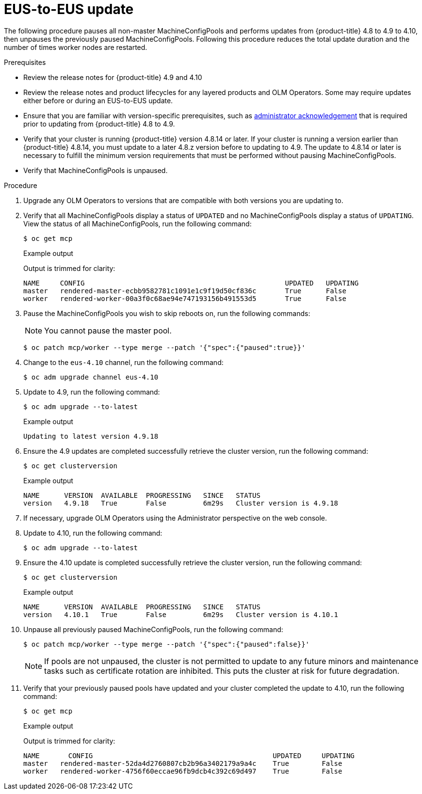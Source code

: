 // Module included in the following assemblies:
//
// * updating/preparing-eus-eus-upgrade.adoc

:_content-type: PROCEDURE
[id="updating-eus-to-eus-upgrade_{context}"]
= EUS-to-EUS update

The following procedure pauses all non-master MachineConfigPools and performs updates from {product-title} 4.8 to 4.9 to 4.10, then unpauses the previously paused MachineConfigPools.
Following this procedure reduces the total update duration and the number of times worker nodes are restarted.

.Prerequisites

* Review the release notes for {product-title} 4.9 and 4.10
* Review the release notes and product lifecycles for any layered products and OLM Operators. Some may require updates either before or during an EUS-to-EUS update.
* Ensure that you are familiar with version-specific prerequisites, such as link:https://docs.openshift.com/container-platform/4.9/updating/updating-cluster-prepare.html#update-preparing-migrate_updating-cluster-prepare[administrator acknowledgement] that is required prior to updating from {product-title} 4.8 to 4.9.
* Verify that your cluster is running {product-title} version 4.8.14 or later.
If your cluster is running a version earlier than {product-title} 4.8.14, you must update to a later 4.8.z version before to updating to 4.9.
The update to 4.8.14 or later is necessary to fulfill the minimum version requirements that must be performed without pausing MachineConfigPools.
* Verify that MachineConfigPools is unpaused.

.Procedure

. Upgrade any OLM Operators to versions that are compatible with both versions you are updating to.

. Verify that all MachineConfigPools display a status of `UPDATED` and no MachineConfigPools display a status of `UPDATING`.
View the status of all MachineConfigPools, run the following command:
+
[source,terminal]
----
$ oc get mcp
----
+
.Example output
+
Output is trimmed for clarity:
+
[source,terminal]
----
NAME     CONFIG                                         	UPDATED   UPDATING
master   rendered-master-ecbb9582781c1091e1c9f19d50cf836c       True  	  False
worker   rendered-worker-00a3f0c68ae94e747193156b491553d5       True  	  False
----

. Pause the MachineConfigPools you wish to skip reboots on, run the following commands:
+
[NOTE]
====
You cannot pause the master pool.
====
+
[source,terminal]
----
$ oc patch mcp/worker --type merge --patch '{"spec":{"paused":true}}'
----

. Change to the `eus-4.10` channel, run the following command:
+
[source,terminal]
----
$ oc adm upgrade channel eus-4.10
----

. Update to 4.9, run the following command:
+
[source,terminal]
----
$ oc adm upgrade --to-latest
----
+
.Example output
+
[source,terminal]
----
Updating to latest version 4.9.18
----

. Ensure the 4.9 updates are completed successfully retrieve the cluster version, run the following command:
+
[source,terminal]
----
$ oc get clusterversion
----
+
.Example output
+
[source,terminal]
----
NAME  	  VERSION  AVAILABLE  PROGRESSING   SINCE   STATUS
version   4.9.18   True       False         6m29s   Cluster version is 4.9.18
----

. If necessary, upgrade OLM Operators using the Administrator perspective on the web console.

. Update to 4.10, run the following command:
+
[source,terminal]
----
$ oc adm upgrade --to-latest
----

. Ensure the 4.10 update is completed successfully retrieve the cluster version, run the following command:
+
[source,terminal]
----
$ oc get clusterversion
----
+
.Example output
+
[source,terminal]
----
NAME  	  VERSION  AVAILABLE  PROGRESSING   SINCE   STATUS
version   4.10.1   True       False         6m29s   Cluster version is 4.10.1
----

. Unpause all previously paused MachineConfigPools, run the following command:
+
[source,terminal]
----
$ oc patch mcp/worker --type merge --patch '{"spec":{"paused":false}}'
----
+
[NOTE]
====
If pools are not unpaused, the cluster is not permitted to update to any future minors and maintenance tasks such as certificate rotation are inhibited. This puts the cluster at risk for future degradation.
====

. Verify that your previously paused pools have updated and your cluster completed the update to 4.10, run the following command:
+
[source,terminal]
----
$ oc get mcp
----
+
.Example output
+
Output is trimmed for clarity:
+
[source,terminal]
----
NAME 	   CONFIG                                            UPDATED     UPDATING
master   rendered-master-52da4d2760807cb2b96a3402179a9a4c    True  	 False
worker   rendered-worker-4756f60eccae96fb9dcb4c392c69d497    True 	 False
----
